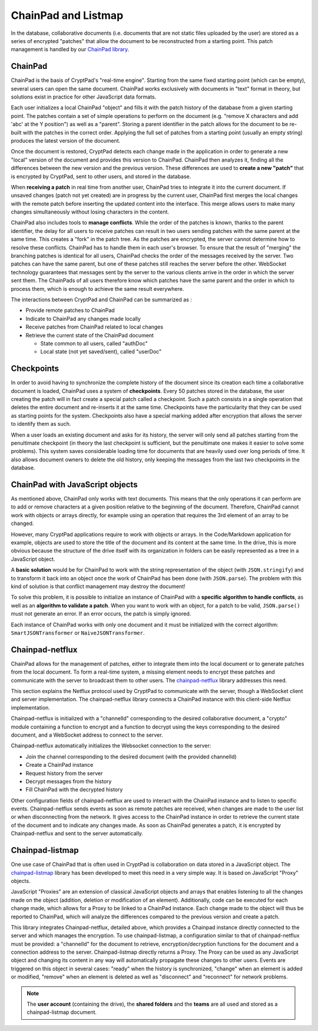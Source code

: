 
ChainPad and Listmap
====================

In the database, collaborative documents (i.e. documents that are not static files uploaded by the user) are stored as a series of encrypted "patches" that allow the document to be reconstructed from a starting point. This patch management is handled by our `ChainPad library <https://github.com/xwiki-contrib/chainpad>`__.

ChainPad
--------

ChainPad is the basis of CryptPad's "real-time engine". Starting from the same fixed starting point (which can be empty), several users can open the same document. ChainPad works exclusively with documents in "text" format in theory, but solutions exist in practice for other JavaScript data formats.

Each user initializes a local ChainPad "object" and fills it with the patch history of the database from a given starting point. The patches contain a set of simple operations to perform on the document (e.g. "remove X characters and add 'abc' at the Y position") as well as a "parent". Storing a parent identifier in the patch allows for the document to be re-built with the patches in the correct order. Applying the full set of patches from a starting point (usually an empty string) produces the latest version of the document.

Once the document is restored, CryptPad detects each change made in the application in order to generate a new "local" version of the document and provides this version to ChainPad. ChainPad then analyzes it, finding all the differences between the new version and the previous version. These differences are used to **create a new "patch"** that is encrypted by CryptPad, sent to other users, and stored in the database.

When **receiving a patch** in real time from another user, ChainPad tries to integrate it into the current document. If unsaved changes (patch not yet created) are in progress by the current user, ChainPad first merges the local changes with the remote patch before inserting the updated content into the interface. This merge allows users to make many changes simultaneously without losing characters in the content.

ChainPad also includes tools to **manage conflicts**. While the order of the patches is known, thanks to the parent identifier, the delay for all users to receive patches can result in two users sending patches with the same parent at the same time. This creates a "fork" in the patch tree. As the patches are encrypted, the server cannot determine how to resolve these conflicts. ChainPad has to handle them in each user's browser. To ensure that the result of "merging" the branching patches is identical for all users, ChainPad checks the order of the messages received by the server. Two patches can have the same parent, but one of these patches still reaches the server before the other. WebSocket technology guarantees that messages sent by the server to the various clients arrive in the order in which the server sent them. The ChainPads of all users therefore know which patches have the same parent and the order in which to process them, which is enough to achieve the same result everywhere.

The interactions between CryptPad and ChainPad can be summarized as :

-  Provide remote patches to ChainPad
-  Indicate to ChainPad any changes made locally
-  Receive patches from ChainPad related to local changes
-  Retrieve the current state of the ChainPad document

   -  State common to all users, called "authDoc"
   -  Local state (not yet saved/sent), called "userDoc"

Checkpoints
-----------

In order to avoid having to synchronize the complete history of the document since its creation each time a collaborative document is loaded, ChainPad uses a system of **checkpoints**. Every 50 patches stored in the database, the user creating the patch will in fact create a special patch called a checkpoint. Such a patch consists in a single operation that deletes the entire document and re-inserts it at the same time. Checkpoints have the particularity that they can be used as starting points for the system. Checkpoints also have a special marking added after encryption that allows the server to identify them as such.

When a user loads an existing document and asks for its history, the server will only send all patches starting from the penultimate checkpoint (in theory the last checkpoint is sufficient, but the penultimate one makes it easier to solve some problems). This system saves considerable loading time for documents that are heavily used over long periods of time. It also allows document owners to delete the old history, only keeping the messages from the last two checkpoints in the database.

ChainPad with JavaScript objects
--------------------------------

As mentioned above, ChainPad only works with text documents. This means that the only operations it can perform are to add or remove characters at a given position relative to the beginning of the document. Therefore, ChainPad cannot work with objects or arrays directly, for example using an operation that requires the 3rd element of an array to be changed.

However, many CryptPad applications require to work with objects or arrays. In the Code/Markdown application for example, objects are used to store the title of the document and its content at the same time. In the drive, this is more obvious because the structure of the drive itself with its organization in folders can be easily represented as a tree in a JavaScript object.

A **basic solution** would be for ChainPad to work with the string representation of the object (with ``JSON.stringify``) and to transform it back into an object once the work of ChainPad has been done (with ``JSON.parse``). The problem with this kind of solution is that conflict management may destroy the document!

To solve this problem, it is possible to initialize an instance of ChainPad with a **specific algorithm to handle conflicts**, as well as an **algorithm to validate a patch**. When you want to work with an object, for a patch to be valid, ``JSON.parse()`` must not generate an error. If an error occurs, the patch is simply ignored.

Each instance of ChainPad works with only one document and it must be initialized with the correct algorithm: ``SmartJSONTransformer`` or ``NaiveJSONTransformer``.

Chainpad-netflux
----------------

ChainPad allows for the management of patches, either to integrate them into the local document or to generate patches from the local document. To form a real-time system, a missing element needs to encrypt these patches and communicate with the server to broadcast them to other users. The `chainpad-netflux <https://github.com/xwiki-labs/chainpad-netflux/>`__ library addresses this need.

This section explains the Netflux protocol used by CryptPad to communicate with the server, though a WebSocket client and server implementation. The chainpad-netflux library connects a ChainPad instance with this client-side Netflux implementation.

Chainpad-netflux is initialized with a "channelId" corresponding to the desired collaborative document, a "crypto" module containing a function to encrypt and a function to decrypt using the keys corresponding to the desired document, and a WebSocket address to connect to the server.

Chainpad-netflux automatically initializes the Websocket connection to the server:

-  Join the channel corresponding to the desired document (with the provided channelId)
-  Create a ChainPad instance
-  Request history from the server
-  Decrypt messages from the history
-  Fill ChainPad with the decrypted history

Other configuration fields of chainpad-netflux are used to interact with the ChainPad instance and to listen to specific events. Chainpad-netflux sends events as soon as remote patches are received, when changes are made to the user list or when disconnecting from the network. It gives access to the ChainPad instance in order to retrieve the current state of the document and to indicate any changes made. As soon as ChainPad generates a patch, it is encrypted by Chainpad-netflux and sent to the server automatically.

Chainpad-listmap
-----------------

One use case of ChainPad that is often used in CryptPad is collaboration on data stored in a JavaScript object. The `chainpad-listmap <https://github.com/xwiki-labs/chainpad-listmap/>`__ library has been developed to meet this need in a very simple way. It is based on JavaScript "Proxy" objects.

JavaScript "Proxies" are an extension of classical JavaScript objects and arrays that enables listening to all the changes made on the object (addition, deletion or modification of an element). Additionally, code can be executed for each change made, which allows for a Proxy to be linked to a ChainPad instance. Each change made to the object will thus be reported to ChainPad, which will analyze the differences compared to the previous version and create a patch.

This library integrates Chainpad-netflux, detailed above, which provides a Chainpad instance directly connected to the server and which manages the encryption. To use chainpad-listmap, a configuration similar to that of chainpad-netflux must be provided: a "channelId" for the document to retrieve, encryption/decryption functions for the document and a connection address to the server. Chainpad-listmap directly returns a Proxy. The Proxy can be used as any JavaScript object and changing its content in any way will automatically propagate these changes to other users. Events are triggered on this object in several cases: "ready" when the history is synchronized, "change" when an element is added or modified, "remove" when an element is deleted as well as "disconnect" and "reconnect" for network problems.

.. note:: The **user account** (containing the drive), the **shared folders** and the **teams** are all used and stored as a chainpad-listmap document.
